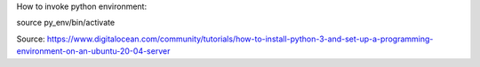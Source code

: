 How to invoke python environment:

source py_env/bin/activate

Source: https://www.digitalocean.com/community/tutorials/how-to-install-python-3-and-set-up-a-programming-environment-on-an-ubuntu-20-04-server


